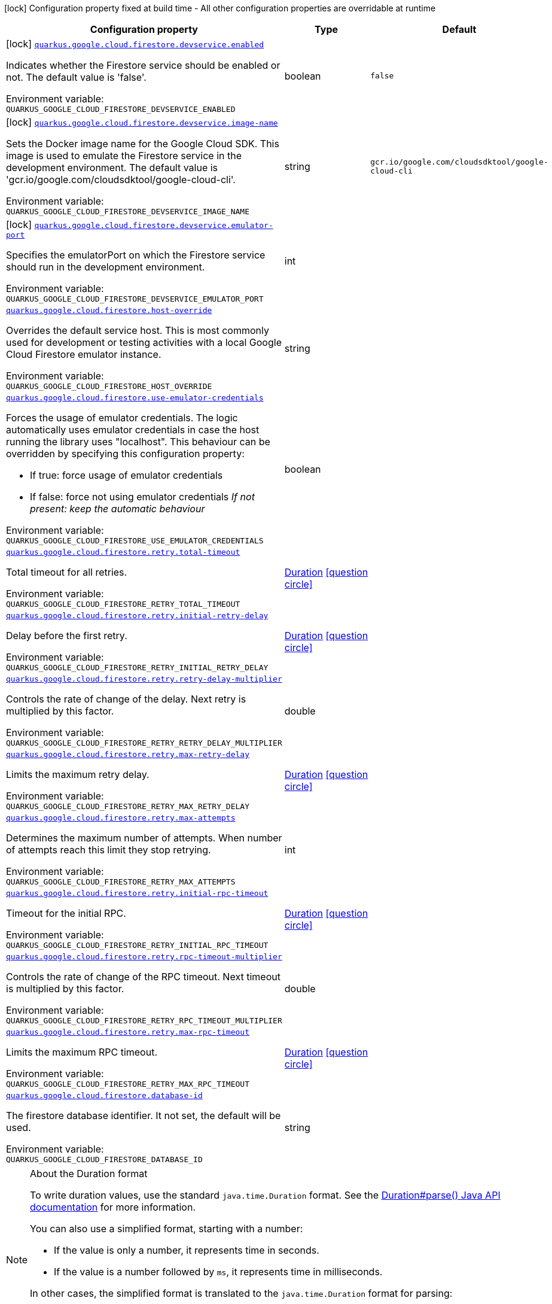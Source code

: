 [.configuration-legend]
icon:lock[title=Fixed at build time] Configuration property fixed at build time - All other configuration properties are overridable at runtime
[.configuration-reference.searchable, cols="80,.^10,.^10"]
|===

h|[.header-title]##Configuration property##
h|Type
h|Default

a|icon:lock[title=Fixed at build time] [[quarkus-google-cloud-firestore_quarkus-google-cloud-firestore-devservice-enabled]] [.property-path]##link:#quarkus-google-cloud-firestore_quarkus-google-cloud-firestore-devservice-enabled[`quarkus.google.cloud.firestore.devservice.enabled`]##

[.description]
--
Indicates whether the Firestore service should be enabled or not. The default value is 'false'.


ifdef::add-copy-button-to-env-var[]
Environment variable: env_var_with_copy_button:+++QUARKUS_GOOGLE_CLOUD_FIRESTORE_DEVSERVICE_ENABLED+++[]
endif::add-copy-button-to-env-var[]
ifndef::add-copy-button-to-env-var[]
Environment variable: `+++QUARKUS_GOOGLE_CLOUD_FIRESTORE_DEVSERVICE_ENABLED+++`
endif::add-copy-button-to-env-var[]
--
|boolean
|`false`

a|icon:lock[title=Fixed at build time] [[quarkus-google-cloud-firestore_quarkus-google-cloud-firestore-devservice-image-name]] [.property-path]##link:#quarkus-google-cloud-firestore_quarkus-google-cloud-firestore-devservice-image-name[`quarkus.google.cloud.firestore.devservice.image-name`]##

[.description]
--
Sets the Docker image name for the Google Cloud SDK. This image is used to emulate the Firestore service in the development environment. The default value is 'gcr.io/google.com/cloudsdktool/google-cloud-cli'.


ifdef::add-copy-button-to-env-var[]
Environment variable: env_var_with_copy_button:+++QUARKUS_GOOGLE_CLOUD_FIRESTORE_DEVSERVICE_IMAGE_NAME+++[]
endif::add-copy-button-to-env-var[]
ifndef::add-copy-button-to-env-var[]
Environment variable: `+++QUARKUS_GOOGLE_CLOUD_FIRESTORE_DEVSERVICE_IMAGE_NAME+++`
endif::add-copy-button-to-env-var[]
--
|string
|`gcr.io/google.com/cloudsdktool/google-cloud-cli`

a|icon:lock[title=Fixed at build time] [[quarkus-google-cloud-firestore_quarkus-google-cloud-firestore-devservice-emulator-port]] [.property-path]##link:#quarkus-google-cloud-firestore_quarkus-google-cloud-firestore-devservice-emulator-port[`quarkus.google.cloud.firestore.devservice.emulator-port`]##

[.description]
--
Specifies the emulatorPort on which the Firestore service should run in the development environment.


ifdef::add-copy-button-to-env-var[]
Environment variable: env_var_with_copy_button:+++QUARKUS_GOOGLE_CLOUD_FIRESTORE_DEVSERVICE_EMULATOR_PORT+++[]
endif::add-copy-button-to-env-var[]
ifndef::add-copy-button-to-env-var[]
Environment variable: `+++QUARKUS_GOOGLE_CLOUD_FIRESTORE_DEVSERVICE_EMULATOR_PORT+++`
endif::add-copy-button-to-env-var[]
--
|int
|

a| [[quarkus-google-cloud-firestore_quarkus-google-cloud-firestore-host-override]] [.property-path]##link:#quarkus-google-cloud-firestore_quarkus-google-cloud-firestore-host-override[`quarkus.google.cloud.firestore.host-override`]##

[.description]
--
Overrides the default service host. This is most commonly used for development or testing activities with a local Google Cloud Firestore emulator instance.


ifdef::add-copy-button-to-env-var[]
Environment variable: env_var_with_copy_button:+++QUARKUS_GOOGLE_CLOUD_FIRESTORE_HOST_OVERRIDE+++[]
endif::add-copy-button-to-env-var[]
ifndef::add-copy-button-to-env-var[]
Environment variable: `+++QUARKUS_GOOGLE_CLOUD_FIRESTORE_HOST_OVERRIDE+++`
endif::add-copy-button-to-env-var[]
--
|string
|

a| [[quarkus-google-cloud-firestore_quarkus-google-cloud-firestore-use-emulator-credentials]] [.property-path]##link:#quarkus-google-cloud-firestore_quarkus-google-cloud-firestore-use-emulator-credentials[`quarkus.google.cloud.firestore.use-emulator-credentials`]##

[.description]
--
Forces the usage of emulator credentials. The logic automatically uses emulator credentials in case the host running the library uses "localhost". This behaviour can be overridden by specifying this configuration property:

 - If true: force usage of emulator credentials
 - If false: force not using emulator credentials _If not present: keep the automatic behaviour_


ifdef::add-copy-button-to-env-var[]
Environment variable: env_var_with_copy_button:+++QUARKUS_GOOGLE_CLOUD_FIRESTORE_USE_EMULATOR_CREDENTIALS+++[]
endif::add-copy-button-to-env-var[]
ifndef::add-copy-button-to-env-var[]
Environment variable: `+++QUARKUS_GOOGLE_CLOUD_FIRESTORE_USE_EMULATOR_CREDENTIALS+++`
endif::add-copy-button-to-env-var[]
--
|boolean
|

a| [[quarkus-google-cloud-firestore_quarkus-google-cloud-firestore-retry-total-timeout]] [.property-path]##link:#quarkus-google-cloud-firestore_quarkus-google-cloud-firestore-retry-total-timeout[`quarkus.google.cloud.firestore.retry.total-timeout`]##

[.description]
--
Total timeout for all retries.


ifdef::add-copy-button-to-env-var[]
Environment variable: env_var_with_copy_button:+++QUARKUS_GOOGLE_CLOUD_FIRESTORE_RETRY_TOTAL_TIMEOUT+++[]
endif::add-copy-button-to-env-var[]
ifndef::add-copy-button-to-env-var[]
Environment variable: `+++QUARKUS_GOOGLE_CLOUD_FIRESTORE_RETRY_TOTAL_TIMEOUT+++`
endif::add-copy-button-to-env-var[]
--
|link:https://docs.oracle.com/en/java/javase/17/docs/api/java.base/java/time/Duration.html[Duration] link:#duration-note-anchor-quarkus-google-cloud-firestore_quarkus-google[icon:question-circle[title=More information about the Duration format]]
|

a| [[quarkus-google-cloud-firestore_quarkus-google-cloud-firestore-retry-initial-retry-delay]] [.property-path]##link:#quarkus-google-cloud-firestore_quarkus-google-cloud-firestore-retry-initial-retry-delay[`quarkus.google.cloud.firestore.retry.initial-retry-delay`]##

[.description]
--
Delay before the first retry.


ifdef::add-copy-button-to-env-var[]
Environment variable: env_var_with_copy_button:+++QUARKUS_GOOGLE_CLOUD_FIRESTORE_RETRY_INITIAL_RETRY_DELAY+++[]
endif::add-copy-button-to-env-var[]
ifndef::add-copy-button-to-env-var[]
Environment variable: `+++QUARKUS_GOOGLE_CLOUD_FIRESTORE_RETRY_INITIAL_RETRY_DELAY+++`
endif::add-copy-button-to-env-var[]
--
|link:https://docs.oracle.com/en/java/javase/17/docs/api/java.base/java/time/Duration.html[Duration] link:#duration-note-anchor-quarkus-google-cloud-firestore_quarkus-google[icon:question-circle[title=More information about the Duration format]]
|

a| [[quarkus-google-cloud-firestore_quarkus-google-cloud-firestore-retry-retry-delay-multiplier]] [.property-path]##link:#quarkus-google-cloud-firestore_quarkus-google-cloud-firestore-retry-retry-delay-multiplier[`quarkus.google.cloud.firestore.retry.retry-delay-multiplier`]##

[.description]
--
Controls the rate of change of the delay. Next retry is multiplied by this factor.


ifdef::add-copy-button-to-env-var[]
Environment variable: env_var_with_copy_button:+++QUARKUS_GOOGLE_CLOUD_FIRESTORE_RETRY_RETRY_DELAY_MULTIPLIER+++[]
endif::add-copy-button-to-env-var[]
ifndef::add-copy-button-to-env-var[]
Environment variable: `+++QUARKUS_GOOGLE_CLOUD_FIRESTORE_RETRY_RETRY_DELAY_MULTIPLIER+++`
endif::add-copy-button-to-env-var[]
--
|double
|

a| [[quarkus-google-cloud-firestore_quarkus-google-cloud-firestore-retry-max-retry-delay]] [.property-path]##link:#quarkus-google-cloud-firestore_quarkus-google-cloud-firestore-retry-max-retry-delay[`quarkus.google.cloud.firestore.retry.max-retry-delay`]##

[.description]
--
Limits the maximum retry delay.


ifdef::add-copy-button-to-env-var[]
Environment variable: env_var_with_copy_button:+++QUARKUS_GOOGLE_CLOUD_FIRESTORE_RETRY_MAX_RETRY_DELAY+++[]
endif::add-copy-button-to-env-var[]
ifndef::add-copy-button-to-env-var[]
Environment variable: `+++QUARKUS_GOOGLE_CLOUD_FIRESTORE_RETRY_MAX_RETRY_DELAY+++`
endif::add-copy-button-to-env-var[]
--
|link:https://docs.oracle.com/en/java/javase/17/docs/api/java.base/java/time/Duration.html[Duration] link:#duration-note-anchor-quarkus-google-cloud-firestore_quarkus-google[icon:question-circle[title=More information about the Duration format]]
|

a| [[quarkus-google-cloud-firestore_quarkus-google-cloud-firestore-retry-max-attempts]] [.property-path]##link:#quarkus-google-cloud-firestore_quarkus-google-cloud-firestore-retry-max-attempts[`quarkus.google.cloud.firestore.retry.max-attempts`]##

[.description]
--
Determines the maximum number of attempts. When number of attempts reach this limit they stop retrying.


ifdef::add-copy-button-to-env-var[]
Environment variable: env_var_with_copy_button:+++QUARKUS_GOOGLE_CLOUD_FIRESTORE_RETRY_MAX_ATTEMPTS+++[]
endif::add-copy-button-to-env-var[]
ifndef::add-copy-button-to-env-var[]
Environment variable: `+++QUARKUS_GOOGLE_CLOUD_FIRESTORE_RETRY_MAX_ATTEMPTS+++`
endif::add-copy-button-to-env-var[]
--
|int
|

a| [[quarkus-google-cloud-firestore_quarkus-google-cloud-firestore-retry-initial-rpc-timeout]] [.property-path]##link:#quarkus-google-cloud-firestore_quarkus-google-cloud-firestore-retry-initial-rpc-timeout[`quarkus.google.cloud.firestore.retry.initial-rpc-timeout`]##

[.description]
--
Timeout for the initial RPC.


ifdef::add-copy-button-to-env-var[]
Environment variable: env_var_with_copy_button:+++QUARKUS_GOOGLE_CLOUD_FIRESTORE_RETRY_INITIAL_RPC_TIMEOUT+++[]
endif::add-copy-button-to-env-var[]
ifndef::add-copy-button-to-env-var[]
Environment variable: `+++QUARKUS_GOOGLE_CLOUD_FIRESTORE_RETRY_INITIAL_RPC_TIMEOUT+++`
endif::add-copy-button-to-env-var[]
--
|link:https://docs.oracle.com/en/java/javase/17/docs/api/java.base/java/time/Duration.html[Duration] link:#duration-note-anchor-quarkus-google-cloud-firestore_quarkus-google[icon:question-circle[title=More information about the Duration format]]
|

a| [[quarkus-google-cloud-firestore_quarkus-google-cloud-firestore-retry-rpc-timeout-multiplier]] [.property-path]##link:#quarkus-google-cloud-firestore_quarkus-google-cloud-firestore-retry-rpc-timeout-multiplier[`quarkus.google.cloud.firestore.retry.rpc-timeout-multiplier`]##

[.description]
--
Controls the rate of change of the RPC timeout. Next timeout is multiplied by this factor.


ifdef::add-copy-button-to-env-var[]
Environment variable: env_var_with_copy_button:+++QUARKUS_GOOGLE_CLOUD_FIRESTORE_RETRY_RPC_TIMEOUT_MULTIPLIER+++[]
endif::add-copy-button-to-env-var[]
ifndef::add-copy-button-to-env-var[]
Environment variable: `+++QUARKUS_GOOGLE_CLOUD_FIRESTORE_RETRY_RPC_TIMEOUT_MULTIPLIER+++`
endif::add-copy-button-to-env-var[]
--
|double
|

a| [[quarkus-google-cloud-firestore_quarkus-google-cloud-firestore-retry-max-rpc-timeout]] [.property-path]##link:#quarkus-google-cloud-firestore_quarkus-google-cloud-firestore-retry-max-rpc-timeout[`quarkus.google.cloud.firestore.retry.max-rpc-timeout`]##

[.description]
--
Limits the maximum RPC timeout.


ifdef::add-copy-button-to-env-var[]
Environment variable: env_var_with_copy_button:+++QUARKUS_GOOGLE_CLOUD_FIRESTORE_RETRY_MAX_RPC_TIMEOUT+++[]
endif::add-copy-button-to-env-var[]
ifndef::add-copy-button-to-env-var[]
Environment variable: `+++QUARKUS_GOOGLE_CLOUD_FIRESTORE_RETRY_MAX_RPC_TIMEOUT+++`
endif::add-copy-button-to-env-var[]
--
|link:https://docs.oracle.com/en/java/javase/17/docs/api/java.base/java/time/Duration.html[Duration] link:#duration-note-anchor-quarkus-google-cloud-firestore_quarkus-google[icon:question-circle[title=More information about the Duration format]]
|

a| [[quarkus-google-cloud-firestore_quarkus-google-cloud-firestore-database-id]] [.property-path]##link:#quarkus-google-cloud-firestore_quarkus-google-cloud-firestore-database-id[`quarkus.google.cloud.firestore.database-id`]##

[.description]
--
The firestore database identifier. It not set, the default will be used.


ifdef::add-copy-button-to-env-var[]
Environment variable: env_var_with_copy_button:+++QUARKUS_GOOGLE_CLOUD_FIRESTORE_DATABASE_ID+++[]
endif::add-copy-button-to-env-var[]
ifndef::add-copy-button-to-env-var[]
Environment variable: `+++QUARKUS_GOOGLE_CLOUD_FIRESTORE_DATABASE_ID+++`
endif::add-copy-button-to-env-var[]
--
|string
|

|===

ifndef::no-duration-note[]
[NOTE]
[id=duration-note-anchor-quarkus-google-cloud-firestore_quarkus-google]
.About the Duration format
====
To write duration values, use the standard `java.time.Duration` format.
See the link:https://docs.oracle.com/en/java/javase/17/docs/api/java.base/java/time/Duration.html#parse(java.lang.CharSequence)[Duration#parse() Java API documentation] for more information.

You can also use a simplified format, starting with a number:

* If the value is only a number, it represents time in seconds.
* If the value is a number followed by `ms`, it represents time in milliseconds.

In other cases, the simplified format is translated to the `java.time.Duration` format for parsing:

* If the value is a number followed by `h`, `m`, or `s`, it is prefixed with `PT`.
* If the value is a number followed by `d`, it is prefixed with `P`.
====
endif::no-duration-note[]
